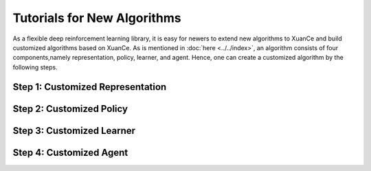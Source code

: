 Tutorials for New Algorithms
================================

As a flexible deep reinforcement learning library, it is easy for newers to extend new algorithms to XuanCe
and build customized algorithms based on XuanCe.
As is mentioned in :doc:`here <../../index>`, an algorithm consists of four components,namely representation, policy, learner, and agent.
Hence, one can create a customized algorithm by the following steps.

.. raw:: html

   <br><hr>

Step 1: Customized Representation
------------------------------------




Step 2: Customized Policy
------------------------------------





Step 3: Customized Learner
------------------------------------





Step 4: Customized Agent
------------------------------------



